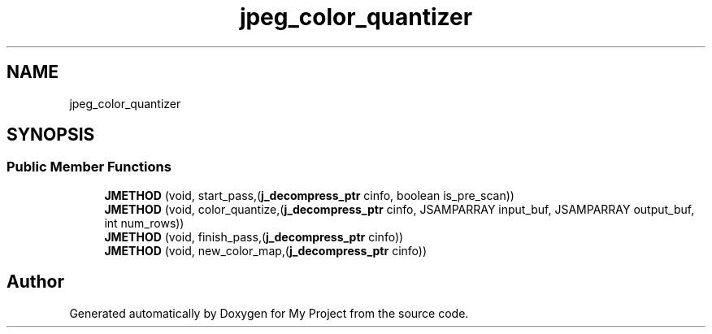 .TH "jpeg_color_quantizer" 3 "Wed Feb 1 2023" "Version Version 0.0" "My Project" \" -*- nroff -*-
.ad l
.nh
.SH NAME
jpeg_color_quantizer
.SH SYNOPSIS
.br
.PP
.SS "Public Member Functions"

.in +1c
.ti -1c
.RI "\fBJMETHOD\fP (void, start_pass,(\fBj_decompress_ptr\fP cinfo, boolean is_pre_scan))"
.br
.ti -1c
.RI "\fBJMETHOD\fP (void, color_quantize,(\fBj_decompress_ptr\fP cinfo, JSAMPARRAY input_buf, JSAMPARRAY output_buf, int num_rows))"
.br
.ti -1c
.RI "\fBJMETHOD\fP (void, finish_pass,(\fBj_decompress_ptr\fP cinfo))"
.br
.ti -1c
.RI "\fBJMETHOD\fP (void, new_color_map,(\fBj_decompress_ptr\fP cinfo))"
.br
.in -1c

.SH "Author"
.PP 
Generated automatically by Doxygen for My Project from the source code\&.
